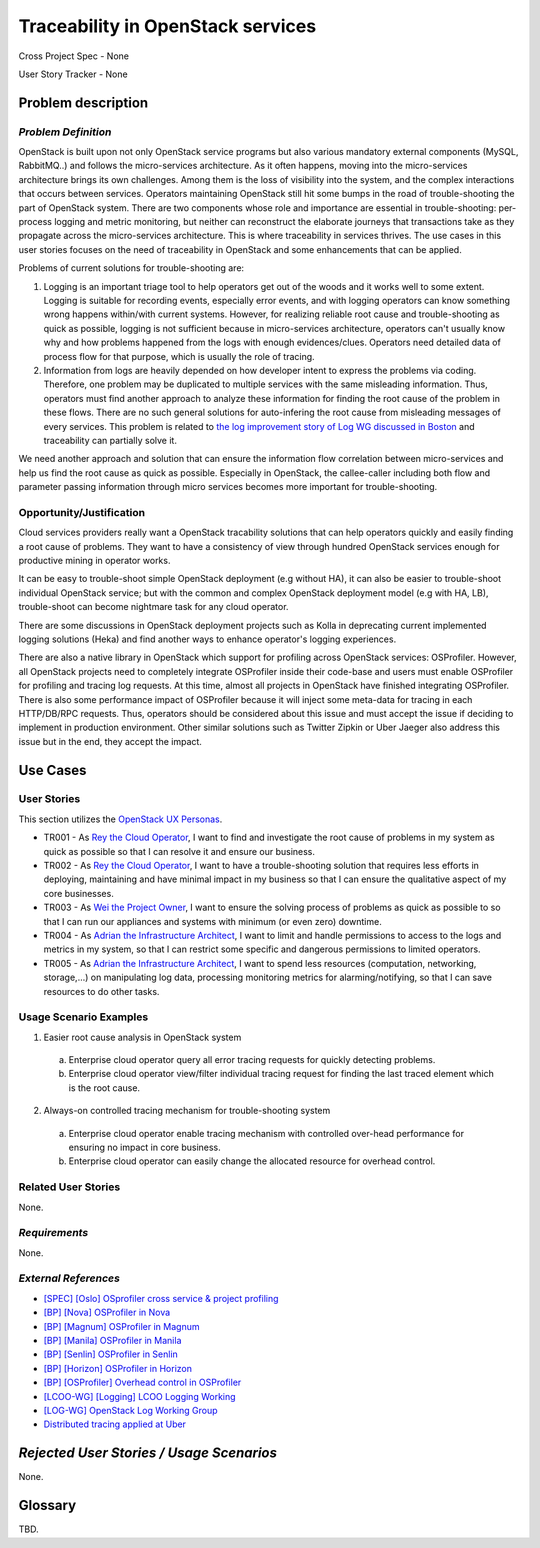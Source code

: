 Traceability in OpenStack services
==================================

Cross Project Spec - None

User Story Tracker - None

Problem description
-------------------

*Problem Definition*
++++++++++++++++++++

OpenStack is built upon not only OpenStack service programs but also various
mandatory external components (MySQL, RabbitMQ..) and follows the
micro-services architecture. As it often happens, moving into the
micro-services architecture brings its own challenges. Among them is the loss
of visibility into the system, and the complex interactions that occurs
between services. Operators maintaining OpenStack still hit some bumps
in the road of trouble-shooting the part of OpenStack system. There are two
components whose role and importance are essential in trouble-shooting:
per-process logging and metric monitoring, but neither can reconstruct the
elaborate journeys that transactions take as they propagate across the
micro-services architecture. This is where traceability in services thrives.
The use cases in this user stories focuses on the need of traceability in
OpenStack and some enhancements that can be applied.

Problems of current solutions for trouble-shooting are:

#. Logging is an important triage tool to help operators get out of the woods
   and it works well to some extent. Logging is suitable for recording events,
   especially error events, and with logging operators can know something wrong
   happens within/with current systems. However, for realizing reliable root
   cause and trouble-shooting as quick as possible, logging is not sufficient
   because in micro-services architecture, operators can't usually know why and
   how problems happened from the logs with enough evidences/clues. Operators
   need detailed data of process flow for that purpose, which is usually the
   role of tracing.

#. Information from logs are heavily depended on how developer intent to
   express the problems via coding. Therefore, one problem may be duplicated
   to multiple services with the same misleading information. Thus, operators
   must find another approach to analyze these information for finding the
   root cause of the problem in these flows. There are no such general
   solutions for auto-infering the root cause from misleading messages of
   every services. This problem is related to
   `the log improvement story of Log WG discussed in Boston`_ and traceability
   can partially solve it.

We need another approach and solution that can ensure the information flow
correlation between micro-services and help us find the root cause as quick as
possible. Especially in OpenStack, the callee-caller including both flow and
parameter passing information through micro services becomes more important
for trouble-shooting.

.. _the log improvement story of Log WG discussed in Boston: http://lists.openstack.org/pipermail/openstack-dev/2017-May/116619.html

Opportunity/Justification
+++++++++++++++++++++++++

Cloud services providers really want a OpenStack tracability solutions that can
help operators quickly and easily finding a root cause of problems.
They want to have a consistency of view through hundred OpenStack services
enough for productive mining in operator works.

It can be easy to trouble-shoot simple OpenStack deployment (e.g without HA),
it can also be easier to trouble-shoot individual OpenStack service; but with
the common and complex OpenStack deployment model (e.g with HA, LB),
trouble-shoot can become nightmare task for any cloud operator.

There are some discussions in OpenStack deployment projects such as Kolla in
deprecating current implemented logging solutions (Heka) and find another ways
to enhance operator's logging experiences.

There are also a native library in OpenStack which support for profiling across
OpenStack services: OSProfiler. However, all OpenStack projects need to
completely integrate OSProfiler inside their code-base and users must enable
OSProfiler for profiling and tracing log requests. At this time, almost all
projects in OpenStack have finished integrating OSProfiler. There is also some
performance impact of OSProfiler because it will inject some meta-data for
tracing in each HTTP/DB/RPC requests. Thus, operators should be considered
about this issue and must accept the issue if deciding to implement in
production environment. Other similar solutions such as Twitter Zipkin or Uber
Jaeger also address this issue but in the end, they accept the impact.

Use Cases
---------

User Stories
++++++++++++

This section utilizes the `OpenStack UX Personas`_.

* TR001 - As `Rey the Cloud Operator`_, I want to find and investigate the root
  cause of problems in my system as quick as possible so that I can resolve it
  and ensure our business.

* TR002 - As `Rey the Cloud Operator`_, I want to have a trouble-shooting
  solution that requires less efforts in deploying, maintaining and have
  minimal impact in my business so that I can ensure the qualitative aspect of
  my core businesses.

* TR003 - As `Wei the Project Owner`_, I want to ensure the solving process of
  problems as quick as possible to so that I can run our appliances and systems
  with minimum (or even zero) downtime.

* TR004 - As `Adrian the Infrastructure Architect`_, I want to limit and handle
  permissions to access to the logs and metrics in my system, so that I can
  restrict some specific and dangerous permissions to limited operators.

* TR005 - As `Adrian the Infrastructure Architect`_, I want to spend less resources
  (computation, networking, storage,...) on manipulating log data, processing
  monitoring metrics for alarming/notifying, so that I can save resources to do
  other tasks.

.. _OpenStack UX Personas: https://docs.openstack.org/contributor-guide/ux-ui-guidelines/ux-personas.html
.. _Rey the Cloud Operator: https://docs.openstack.org/contributor-guide/ux-ui-guidelines/ux-personas/cloud-ops.html
.. _Wei the Project Owner: https://docs.openstack.org/contributor-guide/ux-ui-guidelines/ux-personas/project-owner.html
.. _Adrian the Infrastructure Architect: https://docs.openstack.org/contributor-guide/ux-ui-guidelines/ux-personas/infrastructure-arch.html

Usage Scenario Examples
+++++++++++++++++++++++

1. Easier root cause analysis in OpenStack system
  a. Enterprise cloud operator query all error tracing requests for quickly
     detecting problems.
  b. Enterprise cloud operator view/filter individual tracing request for
     finding the last traced element which is the root cause.

2. Always-on controlled tracing mechanism for trouble-shooting system
  a. Enterprise cloud operator enable tracing mechanism with controlled
     over-head performance for ensuring no impact in core business.
  b. Enterprise cloud operator can easily change the allocated resource for
     overhead control.

Related User Stories
++++++++++++++++++++

None.

*Requirements*
++++++++++++++

None.

*External References*
+++++++++++++++++++++

* `[SPEC] [Oslo] OSprofiler cross service & project profiling <https://specs.openstack.org/openstack/oslo-specs/specs/mitaka/osprofiler-cross-service-project-profiling.html>`_
* `[BP] [Nova] OSProfiler in Nova <https://blueprints.launchpad.net/nova/+spec/osprofiler-support-in-nova>`_
* `[BP] [Magnum] OSProfiler in Magnum <https://blueprints.launchpad.net/magnum/+spec/osprofiler-support-in-magnum>`_
* `[BP] [Manila] OSProfiler in Manila <https://blueprints.launchpad.net/manila/+spec/manila-os-profiler>`_
* `[BP] [Senlin] OSProfiler in Senlin <https://blueprints.launchpad.net/senlin/+spec/senlin-osprofiler>`_
* `[BP] [Horizon] OSProfiler in Horizon <https://blueprints.launchpad.net/horizon/+spec/openstack-profiler-at-developer-dashboard>`_

* `[BP] [OSProfiler] Overhead control in OSProfiler <https://blueprints.launchpad.net/osprofiler/+spec/osprofiler-overhead-control>`_
* `[LCOO-WG] [Logging] LCOO Logging Working <https://etherpad.openstack.org/p/LCOO-Working-Logging>`_
* `[LOG-WG] OpenStack Log Working Group <https://wiki.openstack.org/wiki/LogWorkingGroup>`_
* `Distributed tracing applied at Uber <https://eng.uber.com/distributed-tracing/>`_

*Rejected User Stories / Usage Scenarios*
-----------------------------------------

None.

Glossary
--------

TBD.
